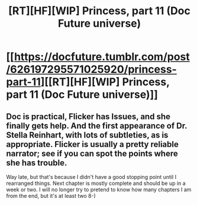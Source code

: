 #+TITLE: [RT][HF][WIP] Princess, part 11 (Doc Future universe)

* [[https://docfuture.tumblr.com/post/626197295571025920/princess-part-11][[RT][HF][WIP] Princess, part 11 (Doc Future universe)]]
:PROPERTIES:
:Author: DocFuture
:Score: 15
:DateUnix: 1597189484.0
:DateShort: 2020-Aug-12
:END:

** Doc is practical, Flicker has Issues, and she finally gets help. And the first appearance of Dr. Stella Reinhart, with lots of subtleties, as is appropriate. Flicker is usually a pretty reliable narrator; see if you can spot the points where she has trouble.

Way late, but that's because I didn't have a good stopping point until I rearranged things. Next chapter is mostly complete and should be up in a week or two. I will no longer try to pretend to know how many chapters I am from the end, but it's at least two 8-)
:PROPERTIES:
:Author: DocFuture
:Score: 7
:DateUnix: 1597190101.0
:DateShort: 2020-Aug-12
:END:
